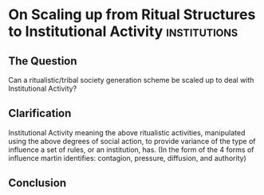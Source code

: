 * On Scaling up from Ritual Structures to Institutional Activity                :institutions:

** The Question
   Can a ritualistic/tribal society generation
   scheme be scaled up to deal with Institutional Activity?

** Clarification

   Institutional Activity meaning the above
   ritualistic activities, manipulated using the
   above degrees of social action, to provide
   variance of the type of influence a set of
   rules, or an institution, has. (In the form of
   the 4 forms of influence martin identifies:
   contagion, pressure, diffusion, and authority)

** Conclusion
